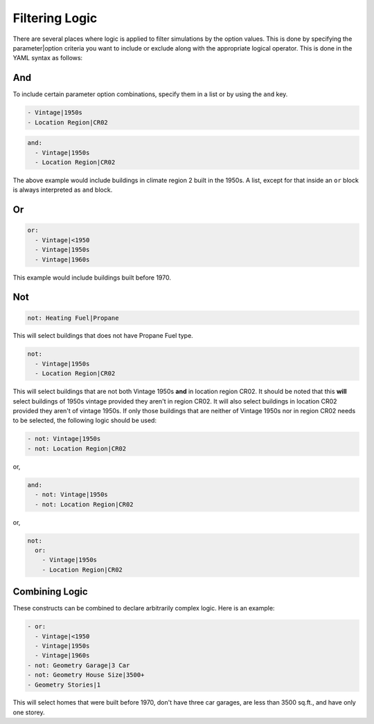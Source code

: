 .. _filtering-logic:

Filtering Logic
~~~~~~~~~~~~~~~

There are several places where logic is applied to filter simulations by the option values.
This is done by specifying the parameter|option criteria you want to include or exclude along
with the appropriate logical operator. This is done in the YAML syntax as follows:

And
...

To include certain parameter option combinations, specify them in a list or by using the ``and`` key.

.. code-block:: yaml

  - Vintage|1950s
  - Location Region|CR02

.. code-block:: yaml

  and:
    - Vintage|1950s
    - Location Region|CR02

The above example would include buildings in climate region 2 built in the 1950s. A list, except for that inside an
``or`` block is always interpreted as ``and`` block.

Or
..

.. code-block:: yaml

  or:
    - Vintage|<1950
    - Vintage|1950s
    - Vintage|1960s

This example would include buildings built before 1970.

Not
...

.. code-block:: yaml

  not: Heating Fuel|Propane

This will select buildings that does not have Propane Fuel type.

.. code-block:: yaml

    not:
      - Vintage|1950s
      - Location Region|CR02

This will select buildings that are not both Vintage 1950s **and** in location region CR02. It should be noted that this
**will** select buildings of 1950s vintage provided they aren't in region CR02. It will also select buildings in
location CR02 provided they aren't of vintage 1950s. If only those buildings that are neither of Vintage 1950s nor in
region CR02 needs to be selected, the following logic should be used:

.. code-block:: yaml

      - not: Vintage|1950s
      - not: Location Region|CR02

or,

.. code-block:: yaml

      and:
        - not: Vintage|1950s
        - not: Location Region|CR02

or,

.. code-block:: yaml

    not:
      or:
        - Vintage|1950s
        - Location Region|CR02


Combining Logic
...............

These constructs can be combined to declare arbitrarily complex logic. Here is an example:

.. code-block:: yaml

  - or:
    - Vintage|<1950
    - Vintage|1950s
    - Vintage|1960s
  - not: Geometry Garage|3 Car
  - not: Geometry House Size|3500+
  - Geometry Stories|1

This will select homes that were built before 1970, don't have three car garages, are less
than 3500 sq.ft., and have only one storey.
